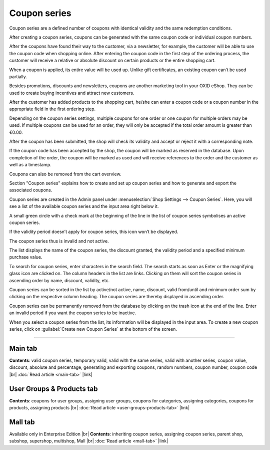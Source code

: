 ﻿Coupon series
=============

Coupon series are a defined number of coupons with identical validity and the same redemption conditions.

After creating a coupon series, coupons can be generated with the same coupon code or individual coupon numbers.

After the coupons have found their way to the customer, via a newsletter, for example, the customer will be able to use the coupon code when shopping online. After entering the coupon code in the first step of the ordering process, the customer will receive a relative or absolute discount on certain products or the entire shopping cart.

When a coupon is applied, its entire value will be used up. Unlike gift certificates, an existing coupon can’t be used partially.

Besides promotions, discounts and newsletters, coupons are another marketing tool in your OXID eShop. They can be used to create buying incentives and attract new customers.

.. image:: ../../media/screenshots/oxbahr01.png
   :alt: Coupon series
   :height: 535
   :width: 650

After the customer has added products to the shopping cart, he/she can enter a coupon code or a coupon number in the appropriate field in the first ordering step.

Depending on the coupon series settings, multiple coupons for one order or one coupon for multiple orders may be used. If multiple coupons can be used for an order, they will only be accepted if the total order amount is greater than €0.00.

After the coupon has been submitted, the shop will check its validity and accept or reject it with a corresponding note.

If the coupon code has been accepted by the shop, the coupon will be marked as reserved in the database. Upon completion of the order, the coupon will be marked as used and will receive references to the order and the customer as well as a timestamp.

Coupons can also be removed from the cart overview.

.. image:: ../../media/screenshots/oxbahr02.png
   :alt: Using a coupon in the shopping cart
   :class: with-shadow
   :height: 290
   :width: 650

Section \"Coupon series\" explains how to create and set up coupon series and how to generate and export the associated coupons.

Coupon series are created in the Admin panel under :menuselection:`Shop Settings --> Coupon Series`. Here, you will see a list of the available coupon series and the input area right below it.

A small green circle with a check mark at the beginning of the line in the list of coupon series symbolises an active coupon series.

If the validity period doesn’t apply for coupon series, this icon won’t be displayed.

The coupon series thus is invalid and not active.

The list displays the name of the coupon series, the discount granted, the validity period and a specified minimum purchase value.

To search for coupon series, enter characters in the search field. The search starts as soon as Enter or the magnifying glass icon are clicked on. The column headers in the list are links. Clicking on them will sort the coupon series in ascending order by name, discount, validity, etc.

Coupon series can be sorted in the list by active/not active, name, discount, valid from/until and minimum order sum by clicking on the respective column heading. The coupon series are thereby displayed in ascending order.

Coupon series can be permanently removed from the database by clicking on the trash icon at the end of the line. Enter an invalid period if you want the coupon series to be inactive.

When you select a coupon series from the list, its information will be displayed in the input area. To create a new coupon series, click on :guilabel:`Create new Coupon Series` at the bottom of the screen.

-----------------------------------------------------------------------------------------

Main tab
--------
**Contents**: valid coupon series, temporary valid, valid with the same series, valid with another series, coupon value, discount, absolute and percentage, generating and exporting coupons, random numbers, coupon number, coupon code |br|
:doc:`Read article <main-tab>` |link|

User Groups & Products tab
--------------------------
**Contents**: coupons for user groups, assigning user groups, coupons for categories, assigning categories, coupons for products, assigning products |br|
:doc:`Read article <user-groups-products-tab>` |link|

Mall tab
--------
Available only in Enterprise Edition |br|
**Contents**: inheriting coupon series, assigning coupon series, parent shop, subshop, supershop, multishop, Mall |br|
:doc:`Read article <mall-tab>` |link|


.. Intern: oxbahr, Status: transL
